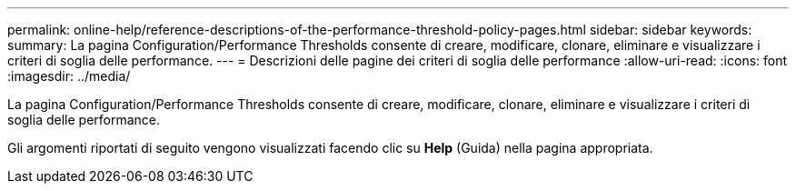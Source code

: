 ---
permalink: online-help/reference-descriptions-of-the-performance-threshold-policy-pages.html 
sidebar: sidebar 
keywords:  
summary: La pagina Configuration/Performance Thresholds consente di creare, modificare, clonare, eliminare e visualizzare i criteri di soglia delle performance. 
---
= Descrizioni delle pagine dei criteri di soglia delle performance
:allow-uri-read: 
:icons: font
:imagesdir: ../media/


[role="lead"]
La pagina Configuration/Performance Thresholds consente di creare, modificare, clonare, eliminare e visualizzare i criteri di soglia delle performance.

Gli argomenti riportati di seguito vengono visualizzati facendo clic su *Help* (Guida) nella pagina appropriata.
